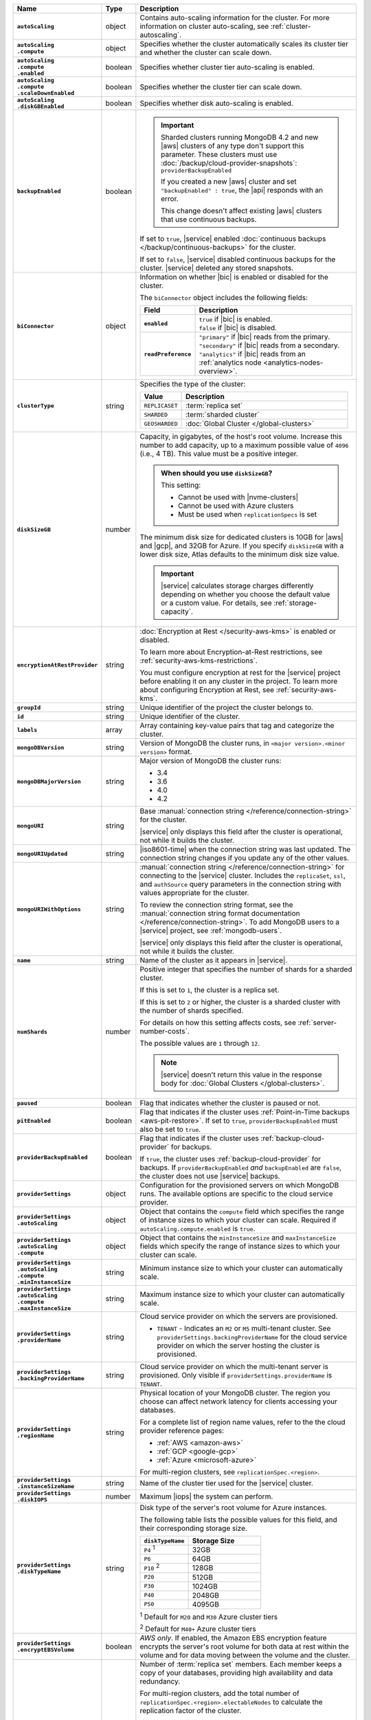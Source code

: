.. list-table::
   :widths: 15 10 75
   :header-rows: 1
   :stub-columns: 1

   * - Name
     - Type
     - Description

   * - ``autoScaling``
     - object
     - Contains auto-scaling information for the cluster. For more
       information on cluster auto-scaling, see
       :ref:`cluster-autoscaling`.

   * - | ``autoScaling``
       | ``.compute``
     - object
     - Specifies whether the cluster automatically scales its cluster
       tier and whether the cluster can scale down.

   * - | ``autoScaling``
       | ``.compute``
       | ``.enabled``
     - boolean
     - Specifies whether cluster tier auto-scaling is enabled.

   * - | ``autoScaling``
       | ``.compute``
       | ``.scaleDownEnabled``
     - boolean
     - Specifies whether the cluster tier can scale down.

   * - | ``autoScaling``
       | ``.diskGBEnabled``
     - boolean
     - Specifies whether disk auto-scaling is enabled.

   * - ``backupEnabled``
     - boolean
     - .. important::

          Sharded clusters running MongoDB 4.2 and new |aws| clusters
          of any type don't support this parameter. These clusters must
          use :doc:`/backup/cloud-provider-snapshots`:
          ``providerBackupEnabled``

          If you created a new |aws| cluster and set
          ``"backupEnabled" : true``, the |api| responds with an error.

          This change doesn't affect existing |aws| clusters that use
          continuous backups.

       If set to ``true``, |service| enabled
       :doc:`continuous backups </backup/continuous-backups>` for the
       cluster.

       If set to ``false``, |service| disabled continuous backups for
       the cluster. |service| deleted any stored snapshots.

   * - ``biConnector``
     - object
     - Information on whether |bic| is enabled or disabled for the
       cluster.

       .. include:: /includes/extracts/cluster-option-bi-cluster-requirements.rst

       The ``biConnector`` object includes the following fields:

       .. list-table::
          :header-rows: 1
          :stub-columns: 1
          :widths: 20 80

          * - Field
            - Description

          * - ``enabled``
            - | ``true`` if |bic| is enabled.
              | ``false`` if |bic| is disabled.

          * - ``readPreference``
            - | ``"primary"`` if |bic| reads from the primary.
              | ``"secondary"`` if |bic| reads from a secondary.
              | ``"analytics"`` if |bic| reads from an
                :ref:`analytics node <analytics-nodes-overview>`.

   * - ``clusterType``
     - string
     - Specifies the type of the cluster:

       .. list-table::
          :header-rows: 1
          :widths: 20 80

          * - Value
            - Description

          * - ``REPLICASET``
            - :term:`replica set`
          * - ``SHARDED``
            - :term:`sharded cluster`
          * - ``GEOSHARDED``
            - :doc:`Global Cluster </global-clusters>`

   * - ``diskSizeGB``
     - number
     - Capacity, in gigabytes, of the host's root volume. Increase this
       number to add capacity, up to a maximum possible value of
       ``4096`` (i.e., 4 TB). This value must be a positive integer.

       .. admonition:: When should you use ``diskSizeGB``?
          :class: note

          This setting:

          - Cannot be used with |nvme-clusters|
          - Cannot be used with Azure clusters
          - Must be used when ``replicationSpecs`` is set

       The minimum disk size for dedicated clusters is 10GB for |aws|
       and |gcp|, and 32GB for Azure. If you specify ``diskSizeGB``
       with a lower disk size, Atlas defaults to the minimum disk size
       value.

       .. important::

          |service| calculates storage charges differently
          depending on whether you choose the default value or a
          custom value. For details, see :ref:`storage-capacity`.

       .. include:: /includes/fact-storage-limitation.rst

   * - ``encryptionAtRestProvider``
     - string
     - :doc:`Encryption at Rest </security-aws-kms>` is enabled or
       disabled.

       To learn more about Encryption-at-Rest restrictions,
       see :ref:`security-aws-kms-restrictions`.

       You must configure encryption at rest for the |service| project
       before enabling it on any cluster in the project. To learn more
       about configuring Encryption at Rest, see
       :ref:`security-aws-kms`.

   * - ``groupId``
     - string
     - Unique identifier of the project the cluster belongs to.

   * - ``id``
     - string
     - Unique identifier of the cluster.

   * - ``labels``
     - array
     - Array containing key-value pairs that tag and categorize the
       cluster.

   * - ``mongoDBVersion``
     - string
     - Version of MongoDB the cluster runs, in
       ``<major version>.<minor version>`` format.

   * - ``mongoDBMajorVersion``
     - string
     - Major version of MongoDB the cluster runs:

       - 3.4
       - 3.6
       - 4.0
       - 4.2

   * - ``mongoURI``
     - string
     - Base
       :manual:`connection string </reference/connection-string>` for
       the cluster.

       |service| only displays this field after the cluster is
       operational, not while it builds the cluster.

   * - ``mongoURIUpdated``
     - string
     - |iso8601-time| when the connection string was last updated. The
       connection string changes if you update any of the other values.

   * - ``mongoURIWithOptions``
     - string
     - :manual:`connection string </reference/connection-string>` for
       connecting to the |service| cluster. Includes the
       ``replicaSet``, ``ssl``, and ``authSource`` query parameters in
       the connection string with values appropriate for the cluster.

       To review the connection string format, see the
       :manual:`connection string format documentation </reference/connection-string>`.
       To add MongoDB users to a |service| project, see
       :ref:`mongodb-users`.

       |service| only displays this field after the cluster is
       operational, not while it builds the cluster.

   * - ``name``
     - string
     - Name of the cluster as it appears in |service|.

   * - ``numShards``
     - number
     - Positive integer that specifies the number of shards for a
       sharded cluster.

       If this is set to ``1``, the cluster is a replica set.

       If this is set to ``2`` or higher, the cluster is a sharded
       cluster with the number of shards specified.

       For details on how this setting affects costs, see
       :ref:`server-number-costs`.

       The possible values are ``1`` through ``12``.

       .. note::

          |service| doesn't return this value in the response body for
          :doc:`Global Clusters </global-clusters>`.

   * - ``paused``
     - boolean
     - Flag that indicates whether the cluster is paused or not.

   * - ``pitEnabled``
     - boolean
     - Flag that indicates if the cluster uses :ref:`Point-in-Time
       backups <aws-pit-restore>`. If set to ``true``,
       ``providerBackupEnabled`` must also be set to ``true``.

   * - ``providerBackupEnabled``
     - boolean
     - .. include:: /includes/fact-only-m10-clusters.rst

       Flag that indicates if the cluster uses
       :ref:`backup-cloud-provider` for backups.

       If ``true``, the cluster uses :ref:`backup-cloud-provider` for
       backups. If ``providerBackupEnabled`` *and* ``backupEnabled``
       are ``false``, the cluster does not use |service| backups.

   * - ``providerSettings``
     - object
     - Configuration for the provisioned servers on which MongoDB
       runs. The available options are specific to the cloud service
       provider.

   * - | ``providerSettings``
       | ``.autoScaling``
     - object
     - Object that contains the ``compute`` field which specifies the
       range of instance sizes to which your cluster can scale.
       Required if ``autoScaling.compute.enabled`` is ``true``.

   * - | ``providerSettings``
       | ``.autoScaling``
       | ``.compute``
     - object
     - Object that contains the ``minInstanceSize`` and
       ``maxInstanceSize`` fields which specify the range of instance
       sizes to which your cluster can scale.

   * - | ``providerSettings``
       | ``.autoScaling``
       | ``.compute``
       | ``.minInstanceSize``
     - string
     - Minimum instance size to which your cluster can
       automatically scale.

   * - | ``providerSettings``
       | ``.autoScaling``
       | ``.compute``
       | ``.maxInstanceSize``
     - string
     - Maximum instance size to which your cluster can
       automatically scale.

   * - | ``providerSettings``
       | ``.providerName``
     - string
     - Cloud service provider on which the servers are provisioned.

       .. include:: /includes/fact-cloud-service-providers.rst

       - ``TENANT`` - Indicates an ``M2`` or ``M5`` multi-tenant
         cluster. See ``providerSettings.backingProviderName`` for the
         cloud service provider on which the server hosting the
         cluster is provisioned.

   * - | ``providerSettings``
       | ``.backingProviderName``
     - string
     - Cloud service provider on which the multi-tenant server is
       provisioned. Only visible if ``providerSettings.providerName``
       is ``TENANT``.

       .. include:: /includes/fact-cloud-service-providers.rst

   * - | ``providerSettings``
       | ``.regionName``
     - string
     - Physical location of your MongoDB cluster. The region you
       choose can affect network latency for clients accessing your
       databases.

       For a complete list of region name values, refer to the
       the cloud provider reference pages:

       - :ref:`AWS <amazon-aws>`

       - :ref:`GCP <google-gcp>`

       - :ref:`Azure <microsoft-azure>`

       For multi-region clusters, see ``replicationSpec.<region>``.

   * - | ``providerSettings``
       | ``.instanceSizeName``
     - string
     - Name of the cluster tier used for the |service| cluster.

       .. include:: /includes/fact-instance-size-names.rst

       .. tabs-cloud-providers::

          tabs:
            - id: aws
              content: |

                .. include:: /includes/extracts/fact-cluster-instance-sizes-AWS.rst

            - id: gcp
              content: |

                .. include:: /includes/extracts/fact-cluster-instance-sizes-GCP.rst

            - id: azure
              content: |

                .. include:: /includes/extracts/fact-cluster-instance-sizes-AZURE.rst

       .. include:: /includes/fact-m2-m5-multi-tenant.rst

   * - | ``providerSettings``
       | ``.diskIOPS``
     - number
     - Maximum |iops| the system can perform.

   * - | ``providerSettings``
       | ``.diskTypeName``
     - string
     - Disk type of the server's root volume for Azure instances.

       The following table lists the possible values for this field,
       and their corresponding storage size.

       .. list-table::
          :header-rows: 1
          :widths: 40 60

          * - ``diskTypeName``
            - Storage Size

          * - ``P4`` :sup:`1`
            - 32GB

          * - ``P6``
            - 64GB

          * - ``P10`` :sup:`2`
            - 128GB

          * - ``P20``
            - 512GB

          * - ``P30``
            - 1024GB

          * - ``P40``
            - 2048GB

          * - ``P50``
            - 4095GB

       :sup:`1` Default for ``M20`` and ``M30`` Azure cluster tiers

       :sup:`2` Default for ``M40+`` Azure cluster tiers

   * - | ``providerSettings``
       | ``.encryptEBSVolume``
     - boolean
     - *AWS only*. If enabled, the Amazon EBS encryption feature
       encrypts the server's root volume for both data at rest within
       the volume and for data moving between the volume and the
       cluster.

   * - ``replicationFactor``
     - number
     - Number of :term:`replica set` members. Each member keeps a
       copy of your databases, providing high availability and data
       redundancy.

       For multi-region clusters, add the total number of
       ``replicationSpec.<region>.electableNodes`` to calculate the
       replication factor of the cluster.

       If your cluster is a sharded cluster, each shard is a replica
       set with the specified replication factor.

       For information on how the replication factor affects costs, see
       :ref:`server-number-costs`. For more information on MongoDB
       replica sets, see :manual:`Replication </replication>` in the
       MongoDB manual.

       The possible values are ``3``, ``5``, or ``7``.

   * - ``replicationSpec``
     - object
     - Configuration of each region in the cluster. Each element
       in this object represents a region where |service| deploys
       your cluster.

   * - | ``replicationSpec``
       | ``.<region>``
     - object
     - Physical location of the region. The ``<region>`` string
       corresponds to a region where |service| deploys your cluster.

       Each ``<region>`` object describes the region's priority in
       elections and the number and type of MongoDB nodes |service|
       deploys to the region.

   * - | ``replicationSpec``
       | ``.<region>``
       | ``.analyticsNodes``
     - number
     - Number of :ref:`analytics nodes <analytics-nodes-overview>`
       in the region. Analytics nodes are useful for handling analytic
       data such as reporting queries from |bic|. Analytics nodes are
       read-only, and can never become the :term:`primary`.

   * - | ``replicationSpec``
       | ``.<region>``
       | ``.electableNodes``
     - number
     - Number of electable nodes in the region. Electable nodes
       can become the :term:`primary` and can facilitate local reads.

   * - | ``replicationSpec``
       | ``.<region>``
       | ``.priority``
     - number
     - Election priority of the region. The highest possible priority
       is ``7``, which identifies the **Preferred Region** of the
       cluster. |service| places the :term:`primary` node in the
       **Preferred Region**. The lowest possible priority is ``0``,
       which identifies a read-only region.

       You can have any number of priority ``0`` read only regions.
       Priorities ``1`` through ``7`` are exclusive: only one region
       per cluster can be assigned a given priority.

   * - | ``replicationSpec``
       | ``.<region>``
       | ``.readOnlyNodes``
     - number
     - Number of read-only nodes in the region. Read-only nodes can
       never become the :term:`primary` member, but can facilitate
       local reads.

   * - ``replicationSpecs``
     - array
     - Configuration for each zone in a
       :doc:`Global Cluster </global-clusters>`. Each object in this
       array represents a zone where |service| deploys nodes for your
       Global Cluster.

   * - | ``replicationSpecs[n]``
       | ``.id``
     - string
     - Unique identifier of the replication object.

   * - | ``replicationSpecs[n]``
       | ``.zoneName``
     - string
     - Name for the zone.

   * - | ``replicationSpecs[n]``
       | ``.numShards``
     - number
     - Number of shards to deploy in the specified zone.

   * - | ``replicationSpecs[n]``
       | ``.regionsConfig``
     - object
     - Physical location of the region. Each ``regionsConfig`` object
       describes the region's priority in elections and the number and
       type of MongoDB nodes that |service| deploys to the region.

   * - | ``replicationSpecs[n]``
       | ``.regionsConfig``
       | ``.analyticsNodes``
     - number
     - .. include:: /includes/fact-api-analytics-nodes-description.rst

   * - | ``replicationSpecs[n]``
       | ``.regionsConfig``
       | ``.<regionName>``
       | ``.electableNodes``
     - number
     - Number of electable nodes for |service| to deploy to the region.
       Electable nodes can become the :term:`primary` and can
       facilitate local reads.

   * - | ``replicationSpecs[n]``
       | ``.regionsConfig``
       | ``.<regionName>``
       | ``.readOnlyNodes``
     - number
     - Number of read-only nodes for |service| to deploy to the region.
       Read-only nodes can never become the :term:`primary`, but can
       facilitate local-reads.

       Specify ``0`` if you do not want any read-only nodes in the
       region.

   * - | ``replicationSpecs[n]``
       | ``.regionsConfig``
       | ``.<regionName>``
       | ``.priority``
     - number
     - Election priority of the region. If you have regions with only
       read-only nodes, set this value to ``0``.

   * - | ``replicationSpecs[n]``
       | ``.zoneName``
     - string
     - Name for the zone in a |global-write-cluster|. Do not provide
       this value if ``clusterType`` is not ``GEOSHARDED``.

   * - ``srvAddress``
     - string
     - :manual:`Connection string </reference/connection-string>` for
       connecting to the |service| cluster. The ``+srv`` modifier
       forces the connection to use |tls|. The ``mongoURI`` parameter
       lists additional options.

   * - ``stateName``
     - string
     - Current state of the cluster. The possible states are:

       - ``IDLE``
       - ``CREATING``
       - ``UPDATING``
       - ``DELETING``
       - ``DELETED``
       - ``REPAIRING``
